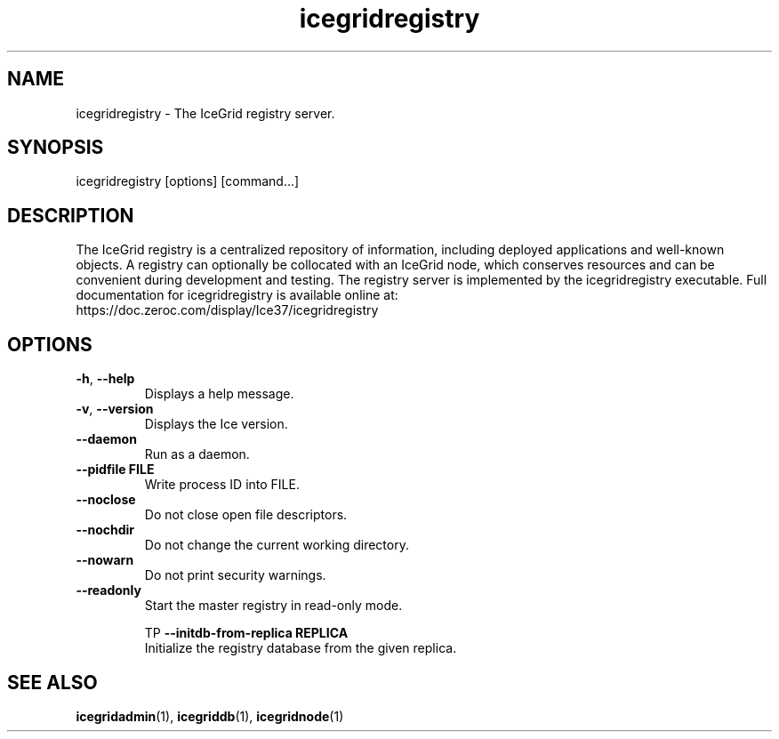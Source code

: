 .TH icegridregistry 1

.SH NAME

icegridregistry - The IceGrid registry server.

.SH SYNOPSIS

icegridregistry [options] [command...]

.SH DESCRIPTION

The IceGrid registry is a centralized repository of information, including
deployed applications and well-known objects. A registry can optionally be
collocated with an IceGrid node, which conserves resources and can be
convenient during development and testing. The registry server is implemented
by the icegridregistry executable. Full documentation for icegridregistry is
available online at:
.br
https://doc.zeroc.com/display/Ice37/icegridregistry

.SH OPTIONS

.TP
.BR \-h ", " \-\-help\fR
.br
Displays a help message.

.TP
.BR \-v ", " \-\-version\fR
Displays the Ice version.

.TP
.BR \-\-daemon\fR
.br
Run as a daemon.

.TP
.BR \-\-pidfile " " FILE
.br
Write process ID into FILE.

.TP
.BR \-\-noclose\fR
.br
Do not close open file descriptors.

.TP
.BR \-\-nochdir\fR
.br
Do not change the current working directory.

.TP
.BR \-\-nowarn\fR
.br
Do not print security warnings.

.TP
.BR \-\-readonly\fR
.br
Start the master registry in read-only mode.

TP
.BR \-\-initdb\-from\-replica " " REPLICA
.br
Initialize the registry database from the given replica.

.SH SEE ALSO

.BR icegridadmin (1),
.BR icegriddb (1),
.BR icegridnode (1)

